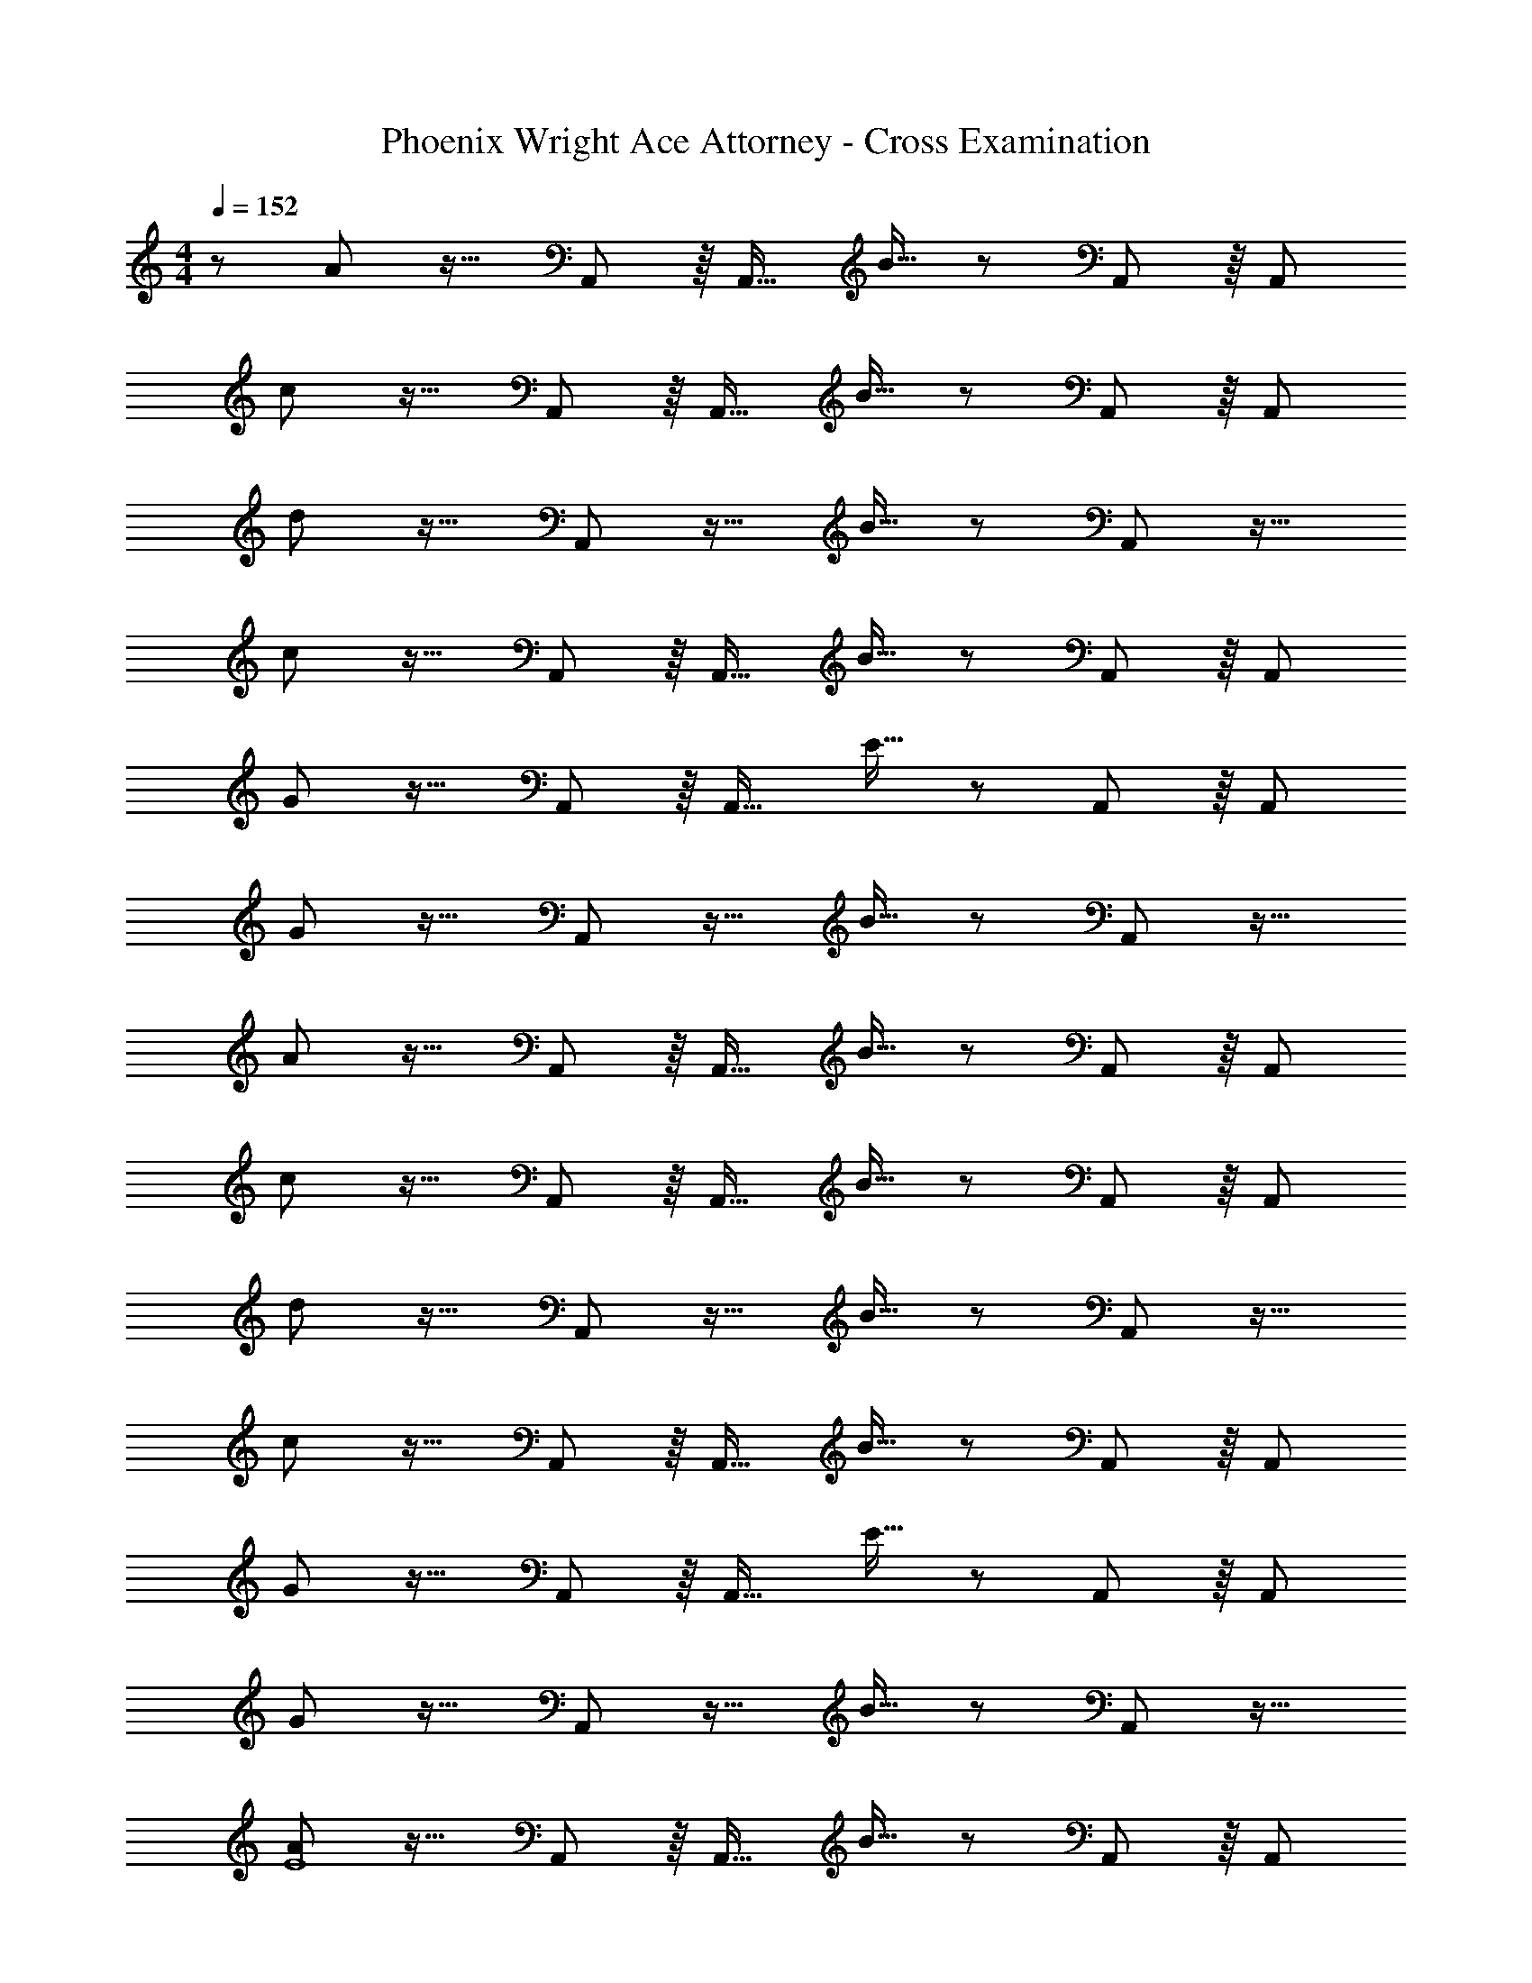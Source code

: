 X: 1
T: Phoenix Wright Ace Attorney - Cross Examination
Z: ABC Generated by Starbound Composer
L: 1/8
M: 4/4
Q: 1/4=152
K: C
z/48 A47/48 z17/16 A,,41/48 z/8 [A,,17/16z] B15/16 z25/24 A,,41/48 z/8 [A,,25/24z] 
c z17/16 A,,41/48 z/8 [A,,17/16z] B15/16 z25/24 A,,41/48 z/8 [A,,25/24z] 
d z17/16 A,,11/12 z17/16 B15/16 z25/24 A,,11/12 z17/16 
c z17/16 A,,41/48 z/8 [A,,17/16z] B15/16 z25/24 A,,41/48 z/8 [A,,25/24z] 
G z17/16 A,,41/48 z/8 [A,,17/16z] E15/16 z25/24 A,,41/48 z/8 [A,,25/24z] 
G z17/16 A,,11/12 z17/16 B15/16 z25/24 A,,11/12 z17/16 
A z17/16 A,,41/48 z/8 [A,,17/16z] B15/16 z25/24 A,,41/48 z/8 [A,,25/24z] 
c z17/16 A,,41/48 z/8 [A,,17/16z] B15/16 z25/24 A,,41/48 z/8 [A,,25/24z] 
d z17/16 A,,11/12 z17/16 B15/16 z25/24 A,,11/12 z17/16 
c z17/16 A,,41/48 z/8 [A,,17/16z] B15/16 z25/24 A,,41/48 z/8 [A,,25/24z] 
G z17/16 A,,41/48 z/8 [A,,17/16z] E15/16 z25/24 A,,41/48 z/8 [A,,25/24z] 
G z17/16 A,,11/12 z17/16 B15/16 z25/24 A,,11/12 z17/16 
[AE8] z17/16 A,,41/48 z/8 [A,,17/16z] B15/16 z25/24 A,,41/48 z/8 [A,,25/24z] 
[cE49/24] z17/16 [A,,41/48G95/48] z/8 [A,,17/16z] [B15/16d287/24] z25/24 A,,41/48 z/8 A,,25/24 z97/48 
G,,11/12 z17/16 B15/16 z25/24 G,,11/12 z17/16 [c8z33/16] 
G,,41/48 z/8 [G,,17/16z] B15/16 z25/24 G,,41/48 z/8 [G,,25/24z] [Gc49/24] z17/16 
[F,,41/48B95/48] z/8 [F,,17/16z] [E15/16G95/24] z25/24 F,,41/48 z/8 [F,,25/24z] [GE8] z17/16 
F,,11/12 z17/16 B15/16 z25/24 F,,11/12 z17/16 [AE8] z17/16 
A,,41/48 z/8 [A,,17/16z] B15/16 z25/24 A,,41/48 z/8 [A,,25/24z] [cE49/24] z17/16 
[A,,41/48G95/48] z/8 [A,,17/16z] [B15/16d287/24] z25/24 A,,41/48 z/8 A,,25/24 z97/48 
A,,11/12 z17/16 B15/16 z25/24 A,,11/12 z17/16 [c8z33/16] 
A,,41/48 z/8 [A,,17/16z] B15/16 z25/24 A,,41/48 z/8 [A,,25/24z] [Gc49/24] z17/16 
[A,,41/48B95/48] z/8 [A,,17/16z] [E15/16G95/24] z25/24 A,,41/48 z/8 [A,,25/24z] [GE8] z17/16 
A,,11/12 z17/16 B15/16 z25/24 A,,11/12 z17/16 [A16A,,16] 
